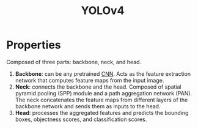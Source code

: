 :PROPERTIES:
:ID:       7b90d65f-e6ac-463b-b0a3-e36d6bcff30d
:END:
#+title: YOLOv4

* Properties
Composed of three parts: backbone, neck, and head.
1. *Backbone*: can be any pretrained [[id:751fb3ec-c511-471f-9d65-ba020a8f1f9d][CNN]]. Acts as the feature extraction network
   that computes feature maps from the input image.
2. *Neck*: connects the backbone and the head. Composed of spatial pyramid
   pooling (SPP) module and a path aggregation network (PAN). The neck
   concatenates the feature maps from different layers of the backbone network
   and sends them as inputs to the head.
3. *Head*: processes the aggregated features and predicts the bounding boxes,
   objectness scores, and classification scores.
